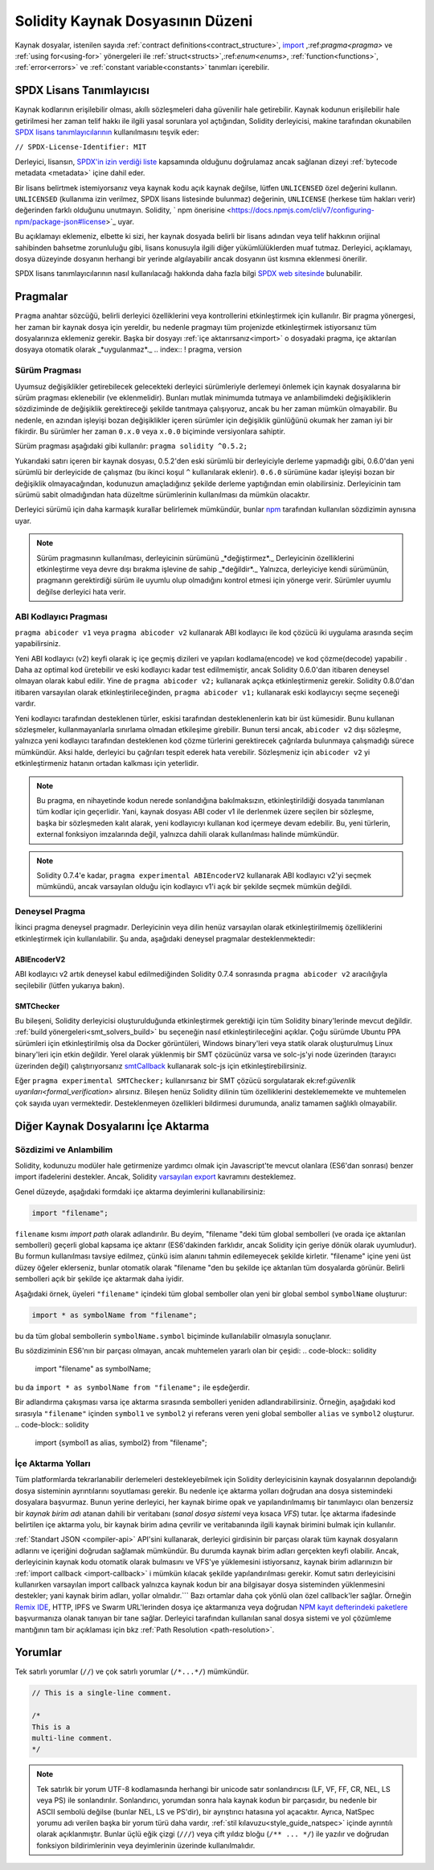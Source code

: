 **********************************
Solidity Kaynak Dosyasının Düzeni
**********************************

Kaynak dosyalar, istenilen sayıda :ref:`contract definitions<contract_structure>`, import_ ,:ref:`pragma<pragma>` ve :ref:`using for<using-for>` yönergeleri ile :ref:`struct<structs>`,:ref:`enum<enums>`, :ref:`function<functions>`, :ref:`error<errors>` ve :ref:`constant variable<constants>` tanımları içerebilir.

.. index:: ! license, spdx

SPDX Lisans Tanımlayıcısı
==========================

Kaynak kodlarının erişilebilir olması, akıllı sözleşmeleri daha güvenilir
hale getirebilir. Kaynak kodunun erişilebilir hale getirilmesi her zaman telif hakkı ile ilgili yasal sorunlara yol açtığından, Solidity derleyicisi, makine tarafından okunabilen `SPDX lisans tanımlayıcılarının <https://spdx.org>`_ kullanılmasını teşvik eder:

``// SPDX-License-Identifier: MIT``

Derleyici, lisansın,
`SPDX'in izin verdiği liste <https://spdx.org/licenses/>`_ kapsamında olduğunu doğrulamaz ancak
sağlanan dizeyi :ref:`bytecode metadata <metadata>` içine dahil eder.

Bir lisans belirtmek istemiyorsanız veya kaynak kodu
açık kaynak değilse, lütfen ``UNLICENSED`` özel değerini kullanın.
``UNLICENSED`` (kullanıma izin verilmez, SPDX lisans listesinde bulunmaz) değerinin, ``UNLICENSE`` (herkese tüm hakları verir) değerinden farklı olduğunu unutmayın.
Solidity, ` npm önerisine <https://docs.npmjs.com/cli/v7/configuring-npm/package-json#license>`_  uyar.

Bu açıklamayı eklemeniz, elbette ki sizi, her kaynak dosyada belirli bir lisans adından veya
telif hakkının orijinal sahibinden bahsetme zorunluluğu gibi, lisans konusuyla ilgili diğer yükümlülüklerden muaf tutmaz.
Derleyici, açıklamayı, dosya düzeyinde dosyanın herhangi bir yerinde algılayabilir
ancak dosyanın üst kısmına eklenmesi önerilir.

SPDX lisans tanımlayıcılarının nasıl kullanılacağı hakkında daha fazla bilgi `SPDX web sitesinde <https://spdx.org/ids-how>`_ bulunabilir.

.. index:: ! pragma

.. _pragma:

Pragmalar
==========
``Pragma`` anahtar sözcüğü, belirli derleyici özelliklerini veya kontrollerini etkinleştirmek için
kullanılır. Bir pragma yönergesi, her zaman bir kaynak dosya için yereldir, bu nedenle pragmayı tüm projenizde etkinleştirmek istiyorsanız tüm dosyalarınıza eklemeniz gerekir. Başka bir dosyayı :ref:`içe aktarırsanız<import>` o dosyadaki pragma, içe aktarılan dosyaya otomatik olarak _*uygulanmaz*._
.. index:: ! pragma, version

.. _version_pragma:

Sürüm Pragması
---------------

Uyumsuz değişiklikler getirebilecek gelecekteki derleyici sürümleriyle derlemeyi önlemek için kaynak dosyalarına bir sürüm pragması eklenebilir (ve eklenmelidir). Bunları mutlak minimumda tutmaya ve anlambilimdeki değişikliklerin sözdiziminde de değişiklik gerektireceği şekilde tanıtmaya çalışıyoruz, ancak bu her zaman mümkün olmayabilir. Bu nedenle, en azından işleyişi bozan değişiklikler içeren sürümler için değişiklik günlüğünü okumak her zaman iyi bir fikirdir. Bu sürümler her zaman ``0.x.0`` veya ``x.0.0`` biçiminde versiyonlara sahiptir.

Sürüm pragması aşağıdaki gibi kullanılır: ``pragma solidity ^0.5.2;``

Yukarıdaki satırı içeren bir kaynak dosyası, 0.5.2'den eski sürümlü bir derleyiciyle derleme yapmadığı gibi, 0.6.0'dan yeni sürümlü bir derleyicide de çalışmaz (bu ikinci koşul ``^`` kullanılarak eklenir). ``0.6.0`` sürümüne kadar işleyişi bozan bir değişiklik olmayacağından, kodunuzun amaçladığınız şekilde derleme yaptığından emin olabilirsiniz. Derleyicinin tam sürümü sabit olmadığından hata düzeltme sürümlerinin kullanılması da mümkün olacaktır.

Derleyici sürümü için daha karmaşık kurallar belirlemek mümkündür,
bunlar `npm <https://docs.npmjs.com/cli/v6/using-npm/semver>`_ tarafından kullanılan sözdizimin aynısına uyar.

.. note::
  Sürüm pragmasının kullanılması, derleyicinin sürümünü _*değiştirmez*._
  Derleyicinin özelliklerini etkinleştirme veya devre dışı bırakma işlevine de sahip _*değildir*._
  Yalnızca, derleyiciye kendi sürümünün, pragmanın gerektirdiği sürüm ile uyumlu olup olmadığını kontrol
  etmesi için yönerge verir. Sürümler uyumlu değilse derleyici hata verir.

ABI Kodlayıcı Pragması
-----------------------

``pragma abicoder v1`` veya ``pragma abicoder v2`` kullanarak ABI kodlayıcı ile
kod çözücü iki uygulama arasında seçim yapabilirsiniz.

Yeni ABI kodlayıcı (v2) keyfi olarak iç içe geçmiş dizileri ve yapıları kodlama(encode) ve kod çözme(decode) yapabilir
. Daha az optimal kod üretebilir ve eski kodlayıcı kadar test edilmemiştir, ancak Solidity 0.6.0'dan itibaren deneysel olmayan olarak kabul edilir. Yine de ``pragma abicoder v2;`` kullanarak açıkça etkinleştirmeniz gerekir. Solidity 0.8.0'dan itibaren varsayılan olarak etkinleştirileceğinden, ``pragma abicoder v1;`` kullanarak eski kodlayıcıyı seçme seçeneği vardır.

Yeni kodlayıcı tarafından desteklenen türler, eskisi tarafından desteklenenlerin katı bir üst kümesidir. Bunu kullanan sözleşmeler, kullanmayanlarla sınırlama olmadan etkileşime girebilir. Bunun tersi ancak, ``abicoder v2`` dışı sözleşme, yalnızca yeni kodlayıcı tarafından desteklenen kod çözme türlerini gerektirecek çağrılarda bulunmaya çalışmadığı sürece mümkündür. Aksi halde, derleyici bu çağrıları tespit ederek hata verebilir. Sözleşmeniz için ``abicoder v2`` yi etkinleştirmeniz hatanın ortadan kalkması için yeterlidir.

.. note::
  Bu pragma, en nihayetinde kodun nerede sonlandığına bakılmaksızın, etkinleştirildiği dosyada tanımlanan tüm kodlar için geçerlidir. Yani, kaynak dosyası ABI coder v1 ile derlenmek üzere seçilen bir sözleşme, başka bir
  sözleşmeden kalıt alarak, yeni kodlayıcıyı kullanan kod içermeye devam edebilir. Bu, yeni türlerin, external fonksiyon imzalarında değil, yalnızca dahili olarak kullanılması halinde mümkündür.

.. note::
  Solidity 0.7.4'e kadar, ``pragma experimental ABIEncoderV2`` kullanarak ABI kodlayıcı v2'yi seçmek mümkündü, ancak varsayılan olduğu için kodlayıcı v1'i açık bir şekilde seçmek mümkün değildi.

.. index:: ! pragma, deneysel

.. _experimental_pragma:

Deneysel Pragma
-------------------

İkinci pragma deneysel pragmadır. Derleyicinin veya dilin henüz varsayılan olarak etkinleştirilmemiş özelliklerini etkinleştirmek için kullanılabilir. Şu anda, aşağıdaki deneysel pragmalar desteklenmektedir:


ABIEncoderV2
~~~~~~~~~~~~

ABI kodlayıcı v2 artık deneysel kabul edilmediğinden
Solidity 0.7.4 sonrasında ``pragma abicoder v2`` aracılığıyla seçilebilir (lütfen yukarıya bakın).

.. _smt_checker:

SMTChecker
~~~~~~~~~~

Bu bileşeni, Solidity derleyicisi oluşturulduğunda etkinleştirmek gerektiği için
tüm Solidity binary'lerinde mevcut değildir. :ref:`build yönergeleri<smt_solvers_build>` bu seçeneğin nasıl etkinleştirileceğini açıklar. Çoğu sürümde Ubuntu PPA sürümleri için etkinleştirilmiş olsa da
Docker görüntüleri, Windows binary'leri veya statik olarak oluşturulmuş Linux binary'leri için etkin değildir. Yerel olarak yüklenmiş bir SMT çözücünüz varsa ve solc-js'yi node üzerinden (tarayıcı üzerinden değil) çalıştırıyorsanız `smtCallback <https://github.com/ethereum/solc js#example-usage-with-smtsolver-callback>`_ kullanarak solc-js için etkinleştirebilirsiniz.

Eğer ``pragma experimental SMTChecker;`` kullanırsanız bir SMT çözücü sorgulatarak ek:ref:`güvenlik uyarıları<formal_verification>` alırsınız.
Bileşen henüz Solidity dilinin tüm özelliklerini desteklememekte ve muhtemelen çok sayıda uyarı vermektedir. Desteklenmeyen özellikleri bildirmesi durumunda, analiz tamamen sağlıklı olmayabilir.


.. index:: kaynak dosya, ! içe aktarma, modül, kaynak birim
.. _import:

Diğer Kaynak Dosyalarını İçe Aktarma
=====================================

Sözdizimi ve Anlambilim
------------------------

Solidity, kodunuzu modüler hale getirmenize yardımcı olmak için Javascript'te mevcut olanlara (ES6'dan sonrası)
benzer import ifadelerini destekler. Ancak, Solidity `varsayılan export <https://developer.mozilla.org/en-US/docs/web/javascript/reference/statements/export#Description>`_ kavramını desteklemez.

Genel düzeyde, aşağıdaki formdaki içe aktarma deyimlerini kullanabilirsiniz:

.. code-block:: solidity

    import "filename";

``filename`` kısmı *import path* olarak adlandırılır.
Bu deyim, "filename "deki tüm global sembolleri (ve orada içe aktarılan sembolleri) geçerli global kapsama içe aktarır (ES6'dakinden farklıdır, ancak Solidity için geriye dönük olarak uyumludur).
Bu formun kullanılması tavsiye edilmez, çünkü isim alanını tahmin edilemeyecek şekilde kirletir.
"filename" içine yeni üst düzey öğeler eklerseniz, bunlar otomatik olarak "filename "den bu şekilde içe aktarılan tüm dosyalarda görünür. Belirli sembolleri açık bir şekilde içe aktarmak
daha iyidir.

Aşağıdaki örnek, üyeleri ``"filename"`` içindeki tüm global semboller olan yeni bir global sembol ``symbolName`` oluşturur:

.. code-block:: solidity

    import * as symbolName from "filename";

bu da tüm global sembollerin ``symbolName.symbol`` biçiminde kullanılabilir olmasıyla sonuçlanır.

Bu sözdiziminin ES6'nın bir parçası olmayan, ancak muhtemelen yararlı olan bir çeşidi:
.. code-block:: solidity

  import "filename" as symbolName;

bu da ``import * as symbolName from "filename";`` ile eşdeğerdir.

Bir adlandırma çakışması varsa içe aktarma sırasında sembolleri yeniden adlandırabilirsiniz. Örneğin, aşağıdaki kod sırasıyla ``"filename"`` içinden ``symbol1`` ve ``symbol2`` yi referans veren yeni global semboller ``alias`` ve ``symbol2`` oluşturur.
.. code-block:: solidity

    import {symbol1 as alias, symbol2} from "filename";

.. index:: virtual filesystem, source unit name, import; path, filesystem path, import callback, Remix IDE

İçe Aktarma Yolları
--------------------

Tüm platformlarda tekrarlanabilir derlemeleri destekleyebilmek için Solidity derleyicisinin kaynak dosyalarının depolandığı dosya sisteminin ayrıntılarını soyutlaması gerekir.
Bu nedenle içe aktarma yolları doğrudan ana dosya sistemindeki dosyalara başvurmaz.
Bunun yerine derleyici, her kaynak birime opak ve yapılandırılmamış bir tanımlayıcı olan benzersiz bir *kaynak birim adı* atanan dahili bir veritabanı (*sanal dosya sistemi* veya kısaca *VFS*) tutar. İçe aktarma ifadesinde belirtilen içe aktarma yolu, bir kaynak birim adına çevrilir
ve veritabanında ilgili kaynak birimini bulmak için kullanılır.

:ref:`Standart JSON <compiler-api>` API'sini kullanarak, derleyici girdisinin bir parçası olarak tüm kaynak dosyaların adlarını ve içeriğini doğrudan sağlamak mümkündür. Bu durumda kaynak birim adları gerçekten keyfi olabilir. Ancak, derleyicinin kaynak kodu otomatik olarak bulmasını ve VFS'ye yüklemesini istiyorsanız, kaynak birim adlarınızın bir :ref:`import callback <import-callback>` i mümkün kılacak şekilde yapılandırılması gerekir.
Komut satırı derleyicisini kullanırken varsayılan import callback yalnızca kaynak kodun bir ana bilgisayar dosya sisteminden yüklenmesini destekler; yani kaynak birim adları, yollar olmalıdır.```
Bazı ortamlar daha çok yönlü olan özel callback'ler sağlar. Örneğin `Remix IDE <https://remix.ethereum.org/>`_, HTTP, IPFS ve Swarm URL'lerinden dosya içe aktarmanıza veya doğrudan `NPM kayıt defterindeki paketlere <https://remix-ide.readthedocs.io/en/latest/import.html>`_ başvurmanıza olanak tanıyan bir tane sağlar.
Derleyici tarafından kullanılan sanal dosya sistemi ve yol çözümleme mantığının tam bir açıklaması için
bkz :ref:`Path Resolution <path-resolution>`.

.. index:: ! comment, natspec

Yorumlar
=========

Tek satırlı yorumlar (``//``) ve çok satırlı yorumlar (``/*...*/``) mümkündür.

.. code-block:: solidity

    // This is a single-line comment.

    /*
    This is a
    multi-line comment.
    */

.. note::
  Tek satırlık bir yorum UTF-8 kodlamasında herhangi bir unicode satır sonlandırıcısı (LF, VF, FF, CR, NEL, LS veya PS) ile sonlandırılır. Sonlandırıcı, yorumdan sonra hala kaynak kodun bir parçasıdır, bu nedenle bir ASCII sembolü değilse (bunlar NEL, LS ve PS'dir), bir ayrıştırıcı hatasına yol açacaktır.
  Ayrıca, NatSpec yorumu adı verilen başka bir yorum türü daha vardır,
  :ref:`stil kılavuzu<style_guide_natspec>` içinde ayrıntılı olarak açıklanmıştır. Bunlar üçlü eğik çizgi (``///``) veya çift yıldız bloğu (``/** ... */``) ile yazılır ve doğrudan fonksiyon bildirimlerinin veya deyimlerinin üzerinde kullanılmalıdır.